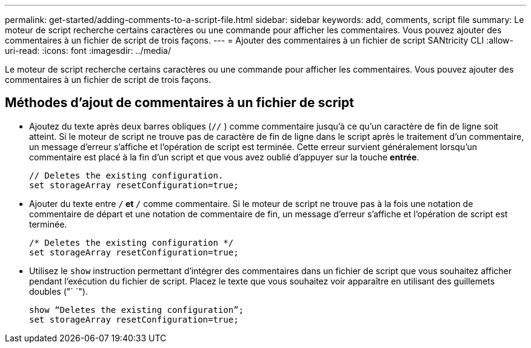 ---
permalink: get-started/adding-comments-to-a-script-file.html 
sidebar: sidebar 
keywords: add, comments, script file 
summary: Le moteur de script recherche certains caractères ou une commande pour afficher les commentaires. Vous pouvez ajouter des commentaires à un fichier de script de trois façons. 
---
= Ajouter des commentaires à un fichier de script SANtricity CLI
:allow-uri-read: 
:icons: font
:imagesdir: ../media/


[role="lead"]
Le moteur de script recherche certains caractères ou une commande pour afficher les commentaires. Vous pouvez ajouter des commentaires à un fichier de script de trois façons.



== Méthodes d'ajout de commentaires à un fichier de script

* Ajoutez du texte après deux barres obliques (`//` ) comme commentaire jusqu'à ce qu'un caractère de fin de ligne soit atteint. Si le moteur de script ne trouve pas de caractère de fin de ligne dans le script après le traitement d'un commentaire, un message d'erreur s'affiche et l'opération de script est terminée. Cette erreur survient généralement lorsqu'un commentaire est placé à la fin d'un script et que vous avez oublié d'appuyer sur la touche *entrée*.
+
[listing]
----
// Deletes the existing configuration.
set storageArray resetConfiguration=true;
----
* Ajouter du texte entre `/*` et `*/` comme commentaire. Si le moteur de script ne trouve pas à la fois une notation de commentaire de départ et une notation de commentaire de fin, un message d'erreur s'affiche et l'opération de script est terminée.
+
[listing]
----
/* Deletes the existing configuration */
set storageArray resetConfiguration=true;
----
* Utilisez le `show` instruction permettant d'intégrer des commentaires dans un fichier de script que vous souhaitez afficher pendant l'exécution du fichier de script. Placez le texte que vous souhaitez voir apparaître en utilisant des guillemets doubles ("` `").
+
[listing]
----
show “Deletes the existing configuration”;
set storageArray resetConfiguration=true;
----

